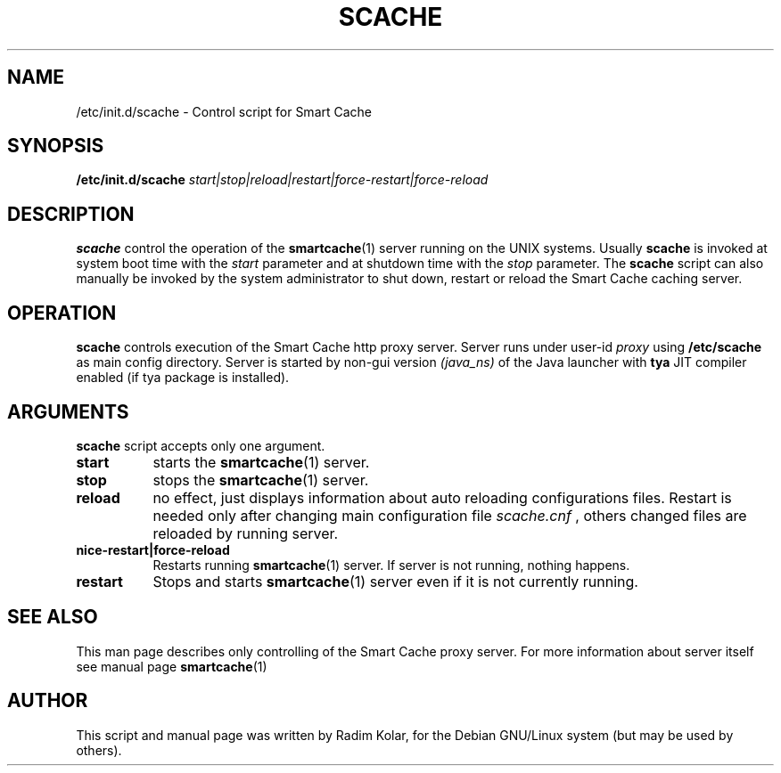 .\"Smart Cache is copyrighted by Radim Kolar and distributed under GPL
.TH SCACHE 8 "1 May 2001" 
.\" NAME should be all caps, SECTION should be 1-8, maybe w/ subsection
.\" other parms are allowed: see man(7), man(1)
.SH NAME
/etc/init.d/scache \- Control script for Smart Cache
.SH SYNOPSIS
.B /etc/init.d/scache
.I start|stop|reload|restart|force-restart|force-reload
.SH "DESCRIPTION"
.B scache
control the operation of the
.BR smartcache (1)
server running on the UNIX systems. Usually
.B scache
is invoked at system boot time with the
.I start
parameter and at shutdown time with the
.I stop
parameter. The
.B scache
script can also manually be invoked by the system administrator to shut
down, restart or reload the Smart Cache caching server.
.SH "OPERATION"
.B scache
controls execution of the Smart Cache http proxy server. Server
runs under user-id
.I proxy
using
.B /etc/scache
as main config directory. Server is started by non-gui version
.I (java_ns)
of the Java launcher with
.B tya
JIT compiler enabled (if tya package is installed).
.SH "ARGUMENTS"
.B scache
script accepts only one argument.
.PP
.PD 0
.TP 8
.BI start
starts the 
.BR smartcache (1)
server.
.TP
.BI stop
stops the
.BR smartcache (1)
server.
.TP
.BI reload
no effect, just displays information about auto reloading configurations files.
Restart is needed only after changing main configuration file
.I scache.cnf
, others changed files are reloaded by running server.
.TP
.BI nice-restart|force-reload
Restarts running
.BR smartcache (1)
server. If server is not running, nothing happens.
.TP
.BI restart
Stops and starts
.BR smartcache (1)
server even if it is not currently running.
.SH "SEE ALSO"
This man page describes only controlling of the Smart Cache proxy server.
For more information about server itself see manual page
.BR smartcache (1)
.
.SH "AUTHOR"
This script and manual page was written by Radim Kolar, for the Debian
GNU/Linux system (but may be used by others).
